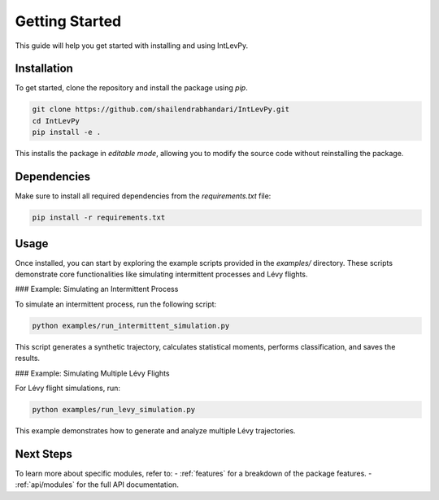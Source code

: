 
.. _get-started:

Getting Started
===============

This guide will help you get started with installing and using IntLevPy.

Installation
------------

To get started, clone the repository and install the package using `pip`.

.. code-block:: bash

   git clone https://github.com/shailendrabhandari/IntLevPy.git
   cd IntLevPy
   pip install -e .

This installs the package in *editable mode*, allowing you to modify the source code without reinstalling the package.

Dependencies
------------

Make sure to install all required dependencies from the `requirements.txt` file:

.. code-block:: bash

   pip install -r requirements.txt

Usage
-----

Once installed, you can start by exploring the example scripts provided in the `examples/` directory. These scripts demonstrate core functionalities like simulating intermittent processes and Lévy flights.

### Example: Simulating an Intermittent Process

To simulate an intermittent process, run the following script:

.. code-block:: bash

   python examples/run_intermittent_simulation.py

This script generates a synthetic trajectory, calculates statistical moments, performs classification, and saves the results.

### Example: Simulating Multiple Lévy Flights

For Lévy flight simulations, run:

.. code-block:: bash

   python examples/run_levy_simulation.py

This example demonstrates how to generate and analyze multiple Lévy trajectories.

Next Steps
----------

To learn more about specific modules, refer to:
- :ref:`features` for a breakdown of the package features.
- :ref:`api/modules` for the full API documentation.

